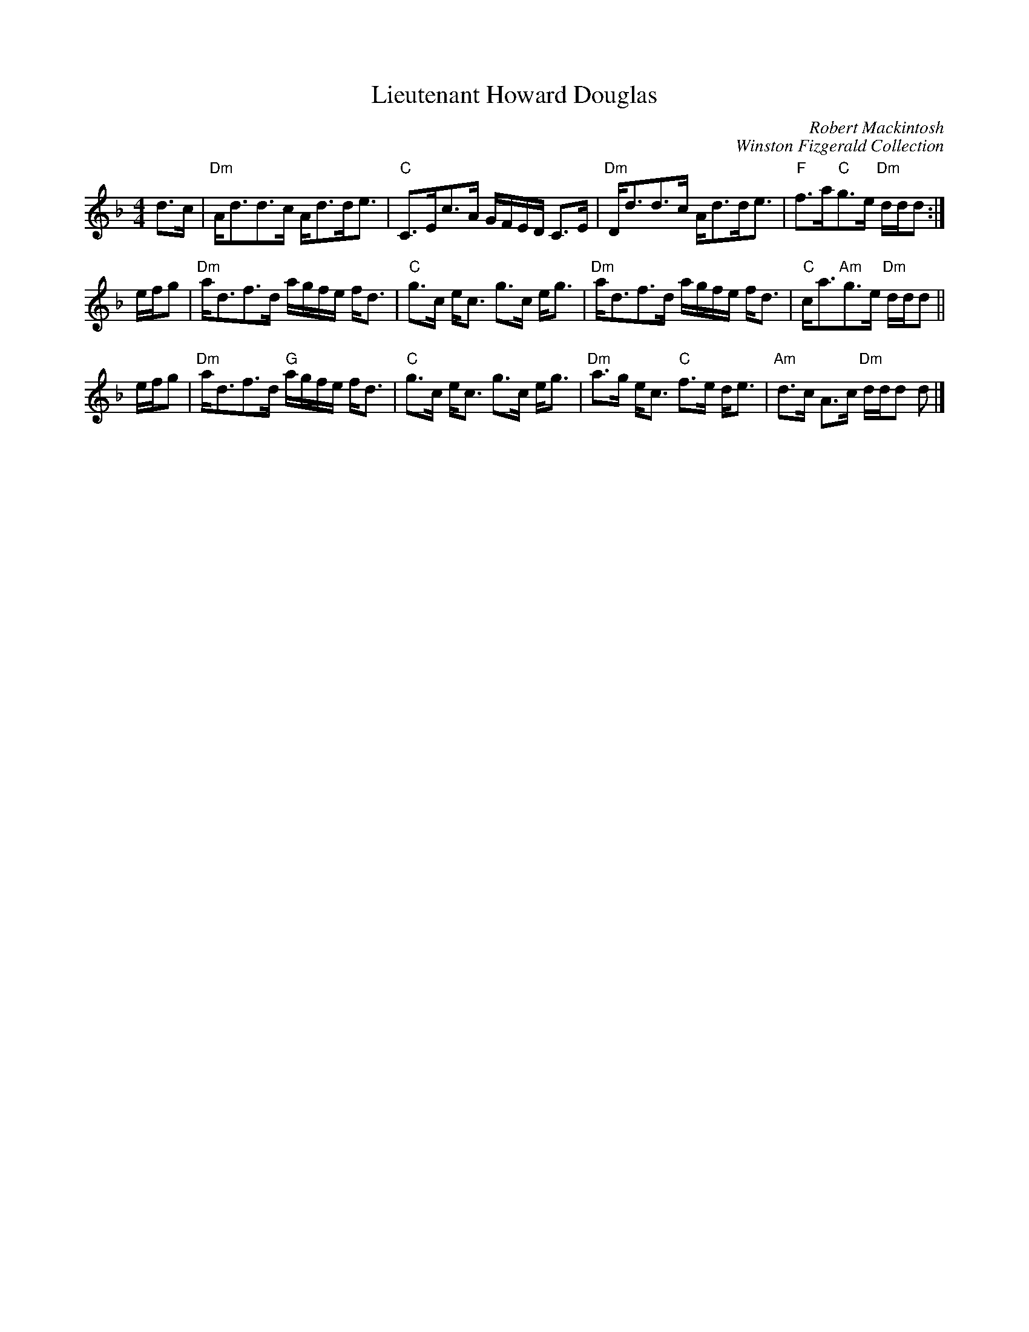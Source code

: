 X: 1
T: Lieutenant Howard Douglas
C: Robert Mackintosh
C: Winston Fizgerald Collection
S: Arr. T. Traub 11-25-2002
R: strathspey
M: 4/4
L: 1/8
K: Dm
d>c |\
"Dm"A<dd>c A<dd<e | "C"C>Ec>A G/F/E/D/ C>E |\
"Dm"D<dd>c A<dd<e | "F"f>a"C"g>e "Dm"d/d/d :|
e/f/g |\
"Dm"a<df>d a/g/f/e/ f<d | "C"g>c e<c g>c e<g |\
"Dm"a<df>d a/g/f/e/ f<d | "C"c<a"Am"g>e "Dm"d/d/d ||
e/f/g |\
"Dm"a<df>d "G"a/g/f/e/ f<d | "C"g>c e<c g>c e<g |\
"Dm"a>g e<c "C"f>e d<e | "Am"d>c A>c "Dm"d/d/d d |]
